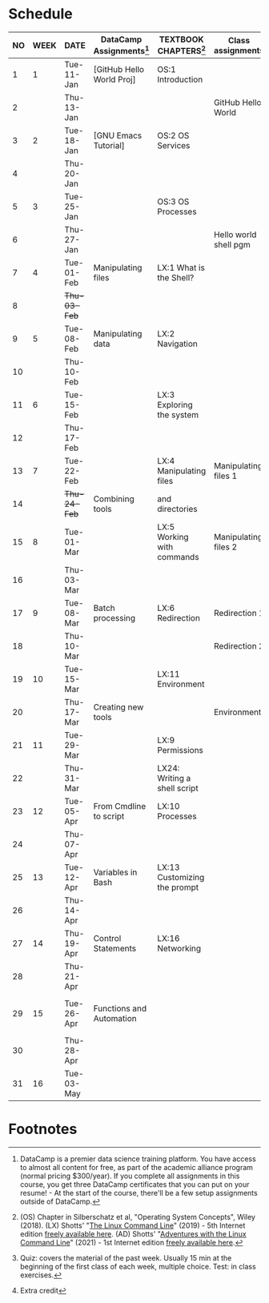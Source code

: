 #+options: toc:nil num:nil
#+startup: overview
* Schedule


  | NO | WEEK | DATE         | DataCamp Assignments[fn:2] | TEXTBOOK CHAPTERS[fn:1]      | Class assignments     | TOPICS                                     | TEST[fn:3]         |
  |----+------+--------------+----------------------------+------------------------------+-----------------------+--------------------------------------------+--------------------|
  |  1 |    1 | Tue-11-Jan   | [GitHub Hello World Proj]  | OS:1 Introduction            |                       | Introduction to the course                 | Entry survey[fn:4] |
  |  2 |      | Thu-13-Jan   |                            |                              | GitHub Hello World    |                                            |                    |
  |----+------+--------------+----------------------------+------------------------------+-----------------------+--------------------------------------------+--------------------|
  |  3 |    2 | Tue-18-Jan   | [GNU Emacs Tutorial]       | OS:2 OS Services             |                       | Course infrastructure                      | Quiz 1             |
  |  4 |      | Thu-20-Jan   |                            |                              |                       |                                            |                    |
  |----+------+--------------+----------------------------+------------------------------+-----------------------+--------------------------------------------+--------------------|
  |  5 |    3 | Tue-25-Jan   |                            | OS:3 OS Processes            |                       | Getting started with Raspberry Pi          | Quiz 2             |
  |  6 |      | Thu-27-Jan   |                            |                              | Hello world shell pgm |                                            |                    |
  |----+------+--------------+----------------------------+------------------------------+-----------------------+--------------------------------------------+--------------------|
  |  7 |    4 | Tue-01-Feb   | Manipulating files         | LX:1 What is the Shell?      |                       | Introduction to Shell, man pages           | Quiz 3             |
  |  8 |      | +Thu-03-Feb+ |                            |                              |                       | CANCELLED (weather)                        |                    |
  |----+------+--------------+----------------------------+------------------------------+-----------------------+--------------------------------------------+--------------------|
  |  9 |    5 | Tue-08-Feb   | Manipulating data          | LX:2 Navigation              |                       | Pi hardware/history                        |                    |
  | 10 |      | Thu-10-Feb   |                            |                              |                       | Navigating the file tree                   | Test 1             |
  |----+------+--------------+----------------------------+------------------------------+-----------------------+--------------------------------------------+--------------------|
  | 11 |    6 | Tue-15-Feb   |                            | LX:3 Exploring the system    |                       | Test review                                |                    |
  | 12 |      | Thu-17-Feb   |                            |                              |                       | Hardware and VFS: GPIO pins                |                    |
  |----+------+--------------+----------------------------+------------------------------+-----------------------+--------------------------------------------+--------------------|
  | 13 |    7 | Tue-22-Feb   |                            | LX:4 Manipulating files      | Manipulating files 1  | Wildcards / hard links/symlinks            | Quiz 4             |
  | 14 |      | +Thu-24-Feb+ | Combining tools            | and directories              |                       | CANCELLED (weather)                        |                    |
  |----+------+--------------+----------------------------+------------------------------+-----------------------+--------------------------------------------+--------------------|
  | 15 |    8 | Tue-01-Mar   |                            | LX:5 Working with commands   | Manipulating files 2  | Manipulating files                         | Quiz 5             |
  | 16 |      | Thu-03-Mar   |                            |                              |                       |                                            |                    |
  |----+------+--------------+----------------------------+------------------------------+-----------------------+--------------------------------------------+--------------------|
  | 17 |    9 | Tue-08-Mar   | Batch processing           | LX:6 Redirection             | Redirection 1         |                                            | Quiz 6             |
  | 18 |      | Thu-10-Mar   |                            |                              | Redirection 2         | Quiz review                                |                    |
  |----+------+--------------+----------------------------+------------------------------+-----------------------+--------------------------------------------+--------------------|
  | 19 |   10 | Tue-15-Mar   |                            | LX:11 Environment            |                       |                                            | Test 2             |
  | 20 |      | Thu-17-Mar   | Creating new tools         |                              | Environment           | OS environment variables                   |                    |
  |----+------+--------------+----------------------------+------------------------------+-----------------------+--------------------------------------------+--------------------|
  | 21 |   11 | Tue-29-Mar   |                            | LX:9 Permissions             |                       |                                            |                    |
  | 22 |      | Thu-31-Mar   |                            | LX24: Writing a shell script |                       |                                            |                    |
  |----+------+--------------+----------------------------+------------------------------+-----------------------+--------------------------------------------+--------------------|
  | 23 |   12 | Tue-05-Apr   | From Cmdline to script     | LX:10 Processes              |                       |                                            | Quiz 7             |
  | 24 |      | Thu-07-Apr   |                            |                              |                       |                                            |                    |
  |----+------+--------------+----------------------------+------------------------------+-----------------------+--------------------------------------------+--------------------|
  | 25 |   13 | Tue-12-Apr   | Variables in Bash          | LX:13 Customizing the prompt |                       |                                            | Quiz 8             |
  | 26 |      | Thu-14-Apr   |                            |                              |                       |                                            |                    |
  |----+------+--------------+----------------------------+------------------------------+-----------------------+--------------------------------------------+--------------------|
  | 27 |   14 | Thu-19-Apr   | Control Statements         | LX:16 Networking             |                       |                                            | Quiz 9             |
  | 28 |      | Thu-21-Apr   |                            |                              |                       |                                            |                    |
  |----+------+--------------+----------------------------+------------------------------+-----------------------+--------------------------------------------+--------------------|
  | 29 |   15 | Tue-26-Apr   | Functions and Automation   |                              |                       | Lab project: managing projects with ~make~ |                    |
  | 30 |      | Thu-28-Apr   |                            |                              |                       |                                            | Test 3             |
  |----+------+--------------+----------------------------+------------------------------+-----------------------+--------------------------------------------+--------------------|
  | 31 |   16 | Tue-03-May   |                            |                              |                       | Course Summary and Outlook                 | Quiz 10            |
  |----+------+--------------+----------------------------+------------------------------+-----------------------+--------------------------------------------+--------------------|

* Footnotes

[fn:4]Extra credit 

[fn:1](OS) Chapter in Silberschatz et al, "Operating System Concepts",
Wiley (2018). (LX) Shotts' "[[https://linuxcommand.org/tlcl.php][The Linux Command Line]]" (2019) - 5th
Internet edition [[https://sourceforge.net/projects/linuxcommand/][freely available here]]. (AD) Shotts' "[[https://linuxcommand.org/lc3_adventures.php][Adventures with
the Linux Command Line]]" (2021) - 1st Internet edition [[https://sourceforge.net/projects/linuxcommand/files/AWTLCL/21.10/AWTLCL-21.10.pdf/download][freely available
here]].

[fn:2]DataCamp is a premier data science training platform. You have
access to almost all content for free, as part of the academic
alliance program (normal pricing $300/year). If you complete all
assignments in this course, you get three DataCamp certificates that
you can put on your resume! - At the start of the course, there'll be
a few setup assignments outside of DataCamp.

[fn:3]Quiz: covers the material of the past week. Usually 15 min at
the beginning of the first class of each week, multiple choice. Test:
in class exercises.

